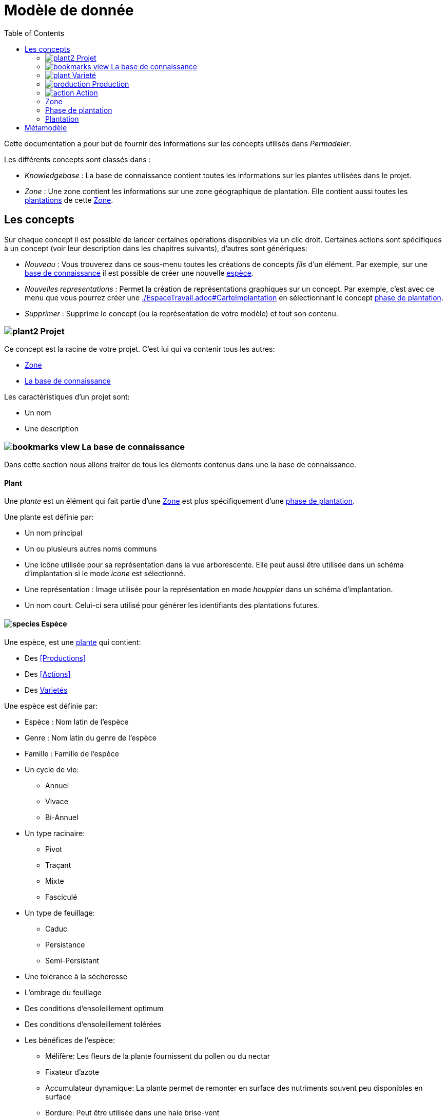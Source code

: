 = Modèle de donnée
:imgdir-pages: ./imgs
:edit-icon-path: ./../../../../bundles/fr.adaussy.permadeler.model.edit/icons
:imagesdir: {imgdir-pages}
:data-uri:
:toc:

Cette documentation a pour but de fournir des informations sur les concepts utilisés dans _Permadeler_.

Les différents concepts sont classés dans :

* _Knowledgebase_ : La base de connaissance contient toutes les informations sur les plantes utilisées dans le projet.
* _Zone_ : Une zone contient les informations sur une zone géographique de plantation. Elle contient aussi toutes les <<Plantation,plantations>> de cette <<Zone>>.

== Les concepts

Sur chaque concept il est possible de lancer certaines opérations disponibles via un clic droit.
Certaines actions sont spécifiques à un concept (voir leur description dans les chapitres suivants), d'autres sont génériques:

* _Nouveau_ : Vous trouverez dans ce sous-menu toutes les créations de concepts _fils_ d'un élément.
Par exemple, sur une <<KnowledgeBase,base de connaissance>> il est possible de créer une nouvelle <<species,espèce>>.
* _Nouvelles representations_ : Permet la création de représentations graphiques sur un concept.
Par exemple, c'est avec ce menu que vous pourrez créer une <<carte d'implantation,./EspaceTravail.adoc#CarteImplantation>> en sélectionnant le concept <<PlantationPhase,phase de plantation>>.
* _Supprimer_ : Supprime le concept (ou la représentation de votre modèle) et tout son contenu.

[#Root]
=== image:{edit-icon-path}/custo/commons/plant2.png[] Projet

Ce concept est la racine de votre projet.
C'est lui qui va contenir tous les autres:

* <<Zone>>
* <<KnowledgeBase,La base de connaissance>>

Les caractéristiques d'un projet sont:

* Un nom
* Une description


[#KnowledgeBase]
=== image:{edit-icon-path}/custo/bookmarks_view.png[] La base de connaissance


Dans cette section nous allons traiter de tous les éléments contenus dans une la base de connaissance.

[#Plant]
==== Plant

Une _plante_ est un élément qui fait partie d'une <<Zone>> est plus spécifiquement d'une <<PlantationPhase, phase de plantation>>.

Une plante est définie par:

* Un nom principal
* Un ou plusieurs autres noms communs
* Une icône utilisée pour sa représentation dans la vue arborescente.
Elle peut aussi être utilisée dans un schéma d'implantation si le mode _icone_ est sélectionné.
* Une représentation : Image utilisée pour la représentation en mode _houppier_ dans un schéma d'implantation.
* Un nom court. Celui-ci sera utilisé pour générer les identifiants des plantations futures.

[#Species]
==== image:{edit-icon-path}/custo/commons/species.png[] Espèce

Une espèce, est une <<Plante,plante>> qui contient:

* Des <<Productions>>
* Des <<Actions>>
* Des <<Variety,Varietés>>

Une espèce est définie par:

* Espèce : Nom latin de l'espèce
* Genre : Nom latin du genre de l'espèce
* Famille : Famille de l'espèce
* Un cycle de vie:
** Annuel
** Vivace
** Bi-Annuel
* Un type racinaire:
** Pivot
** Traçant
** Mixte
** Fasciculé
* Un type de feuillage:
** Caduc
** Persistance
** Semi-Persistant
* Une tolérance à la sécheresse
* L'ombrage du feuillage
* Des conditions d'ensoleillement optimum
* Des conditions d'ensoleillement tolérées
* Les bénéfices de l'espèce:
** Mélifère: Les fleurs de la plante fournissent du pollen ou du nectar
** Fixateur d'azote
** Accumulateur dynamique: La plante permet de remonter en surface des nutriments souvent peu disponibles en surface
** Bordure: Peut être utilisée dans une haie brise-vent
** Attire la faune est valable pour une plante qui permet de:
*** D'attirer des insectes auxiliaires
*** Fournir un habitat à la faune sauvage
*** Fournir de la nourriture à la faune sauvage
* La taille (Hauteur et Largeur)
* La rapidité de croissance
* La strate naturelle de cette espèce dans la foret jardin. Cette strate correspond à la strate naturelle de l'espèce sans intervention humaine.
Une <<plantation>> de cette espèce pourra être affectée à une autre strate lors de l'implémentation dans le schéma d'implantation.
* Le type de représentation a utilisé par défaut:
** Icone: Par défaut une <<plantation>> de cette espèce sera représentée par une icône dans un schéma d'implantation
** Houppier: Par défaut une <<plantation>> de cette espèce sera représentée par une vue de dessus dans un schéma d'implantation.

NOTE: _Espece_ et le _Genre_ sont utilisés pour créer le nom latin complet de la plante. Celui-ci doit être unique au sein de votre base de connaissance.


[#Variety]
=== image:{edit-icon-path}/custo/commons/plant.png[] Varieté

Une variété est aussi une <<Plant,plante>>, mais qui est une spécialisation d'une <<Species,espèce>>.
Elle hérite de la majorité des caractéristiques d'une <<Species, Espèce>>, mais peut avoir ses propres:

* <<Production>>
* <<Action>>
* Icone et représentation

Le but d'une variété est de pouvoir tracer les variétés de chaque plantation, mais surtout de pouvoir affiné les périodes de <<Production>> et d'<<Action>>.
Pour cela il suffit de créer une nouvelle <<Production>> ou <<Action>> du même _type_ que celle définie dans l'espèce parente.
Cette nouvelle <<Production>> ou <<Action>> prend alors la place de la production parente.

[#Production]
=== image:{edit-icon-path}/custo/commons/production.png[] Production


Une production représente quelque chose que la <<Plant,plante>> produit.
Elle est définie par:

* Un nom (optionnel)
* Une description (optionnel)
* Une période de production
* Un type de production :
** Fleur
** Fruit
** Bois
** Feuille
** Jeunes Pousses
** Sève
** Bourgeons apicaux
** Graine
** Pollen
** Nectar
** Tige Ecore Interne
** Huile
** Racine
** Bois


L'unité pour décrire une période est le quart de mois (ou une semaine).
Ainsi tous les mois sont décomposés en quatre semaines.

Par exemple, il possible de dire qu'un pommier va produire des pommes seulement les 3e et 4e semaines de Julliet.

[#Action]
=== image:{edit-icon-path}/custo/commons/action.png[] Action

Une action représente une action qui peut ou doit être réalisée sur la <<Plant,plante>>.
Les types d'actions possibles sont:

* image:{edit-icon-path}/custo/commons/calendar-sow.png[] Semi intérieur
* image:{edit-icon-path}/custo/commons/calendar-sow.png[] Semi extérieur
* image:{edit-icon-path}/custo/commons/multipication.png[] Multiplication
* image:{edit-icon-path}/custo/commons/pruning.png[]  Taille
* image:{edit-icon-path}/custo/commons/harvest.png[]  récolte
* image:{edit-icon-path}/custo/commons/action.png[]  autre

Comme pour les <<Production,productions>>, les <<Action,actions>> sont liées à une période. 

[#Zone]
=== Zone

Une zone représente une zone géographique.

Elle est définie par:

* Un nom
* Une description

Elle contient des <<Plantation,plantations>> dans différentes <<PlantationPhase,Phase de Plantation>>.
Votre projet peut contenir plusieurs zones.

[#PlantationPhase]
=== Phase de plantation

Une phase de plantation représente l'état des <<Plantation,plantations>> d'une zone à un moment donné.
Elle peut être utilisée pour représenter l'état d'une zone au moment présent ou l'état d'une zone à un moment précis dans le temps.

Elle est définie par:

* Un nom
* Une description

[WARNING]
====
Pour le moment ce concept est assez peu utilisé pour représenter des variations de plantation.
Nous recommandons de ne garder qu'une _phase de plantation_ par zone pour le moment.
Celle-ci représentant l'état courant d'une zone.
Dans de futures versions, nous souhaitons utiliser ce concept pour prévoir l'évolution d'une plantation.*
====

[#Plantation]
=== Plantation

Une plantation représente une plantation dans le monde réel.
Elle peut représenter une plantation d'une <<Species,espèce>> ou d'une <<Variety,variété>>.

Elle est définie par:

* Une date de plantation
* Un id (unique)
* Une description
* Un porte-greffe

.Actions
* _Aller vers/Base de connaissance_ : Permet de sélectionner le type de plantation dans la vue _Base de connaissance_. 

== Métamodèle

.Language lié aux plantes et à la plantation
image::Plant Organisation.jpg[Plantation Metamodel]